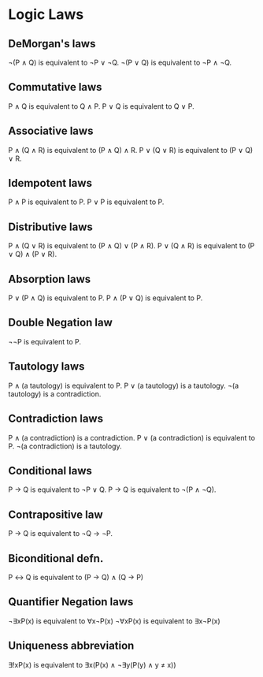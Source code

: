 * Logic Laws

** DeMorgan's laws
   ¬(P ∧ Q) is equivalent to ¬P ∨ ¬Q.
   ¬(P ∨ Q) is equivalent to ¬P ∧ ¬Q.

** Commutative laws
   P ∧ Q is equivalent to Q ∧ P.
   P ∨ Q is equivalent to Q ∨ P.

** Associative laws
   P ∧ (Q ∧ R) is equivalent to (P ∧ Q) ∧ R.
   P ∨ (Q ∨ R) is equivalent to (P ∨ Q) ∨ R.

** Idempotent laws
   P ∧ P is equivalent to P.
   P ∨ P is equivalent to P.

** Distributive laws
   P ∧ (Q ∨ R) is equivalent to (P ∧ Q) ∨ (P ∧ R).
   P ∨ (Q ∧ R) is equivalent to (P ∨ Q) ∧ (P ∨ R).

** Absorption laws
   P ∨ (P ∧ Q) is equivalent to P.
   P ∧ (P ∨ Q) is equivalent to P.

** Double Negation law
   ¬¬P is equivalent to P.

** Tautology laws
   P ∧ (a tautology) is equivalent to P.
   P ∨ (a tautology) is a tautology.
   ¬(a tautology) is a contradiction.

** Contradiction laws
   P ∧ (a contradiction) is a contradiction.
   P ∨ (a contradiction) is equivalent to P.
   ¬(a contradiction) is a tautology.

** Conditional laws
   P → Q is equivalent to ¬P ∨ Q.
   P → Q is equivalent to ¬(P ∧ ¬Q).

** Contrapositive law
   P → Q is equivalent to ¬Q → ¬P.

** Biconditional defn. 
   P ↔ Q is equivalent to (P → Q) ∧ (Q → P)

** Quantifier Negation laws
   ¬∃xP(x) is equivalent to ∀x¬P(x)
   ¬∀xP(x) is equivalent to ∃x¬P(x)

** Uniqueness abbreviation
   ∃!xP(x) is equivalent to ∃x(P(x) ∧ ¬∃y(P(y) ∧ y ≠ x))
